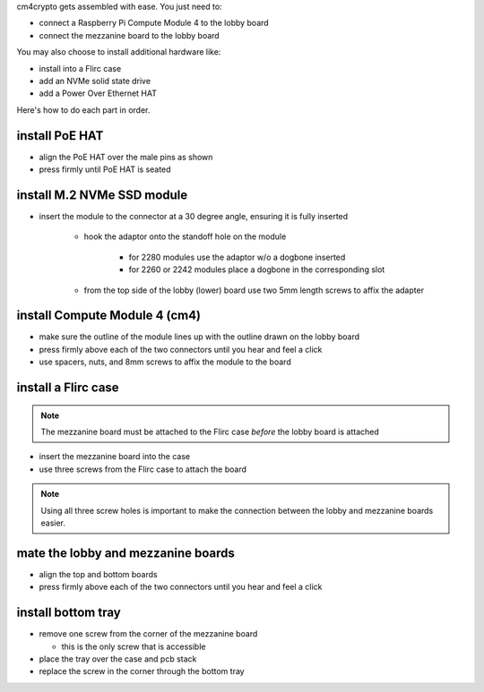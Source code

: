 cm4crypto gets assembled with ease. You just need to:

* connect a Raspberry Pi Compute Module 4 to the lobby board
* connect the mezzanine board to the lobby board

You may also choose to install additional hardware like:

* install into a Flirc case
* add an NVMe solid state drive
* add a Power Over Ethernet HAT

Here's how to do each part in order.

install PoE HAT
---------------

* align the PoE HAT over the male pins as shown
* press firmly until PoE HAT is seated

.. image:: https://cdn.subluminal.li/generic/ph.png
   :alt: installation of PoE HAT

install M.2 NVMe SSD module
---------------------------

* insert the module to the connector at a 30 degree angle, ensuring it is fully inserted

   * hook the adaptor onto the standoff hole on the module

      * for 2280 modules use the adaptor w/o a dogbone inserted
      * for 2260 or 2242 modules place a dogbone in the corresponding slot
      
   * from the top side of the lobby (lower) board use two 5mm length screws to affix the adapter

.. image:: https://cdn.subluminal.li/generic/ph.png
   :alt: insert the module to the connector

.. image:: https://cdn.subluminal.li/generic/ph.png
   :alt: installing adaptor

install Compute Module 4 (cm4)
------------------------------

* make sure the outline of the module lines up with the outline drawn on the lobby board
* press firmly above each of the two connectors until you hear and feel a click
* use spacers, nuts, and 8mm screws to affix the module to the board

.. image:: https://cdn.subluminal.li/generic/ph.png
   :alt: aligning compute module on lobby board

.. image:: https://cdn.subluminal.li/generic/ph.png
   :alt: firmly pressing module into connectors

install a Flirc case
--------------------

.. note:: The mezzanine board must be attached to the Flirc case *before* the lobby board is attached

* insert the mezzanine board into the case
* use three screws from the Flirc case to attach the board

.. note:: Using all three screw holes is important to make the connection between the lobby and mezzanine
  boards easier.

.. image:: https://cdn.subluminal.li/generic/ph.png
   :alt: mezzanine board installed in case

mate the lobby and mezzanine boards
-----------------------------------

* align the top and bottom boards 
* press firmly above each of the two connectors until you hear and feel a click

.. image:: https://cdn.subluminal.li/generic/ph.png
   :alt: connection of lobby and mezzanine boards

.. image:: https://cdn.subluminal.li/generic/ph.png
   :alt: lobby and mezzanine boards connected

install bottom tray
-------------------

* remove one screw from the corner of the mezzanine board

  * this is the only screw that is accessible

* place the tray over the case and pcb stack
* replace the screw in the corner through the bottom tray

.. image:: https://cdn.subluminal.li/generic/ph.png
   :alt: corner screw removal
